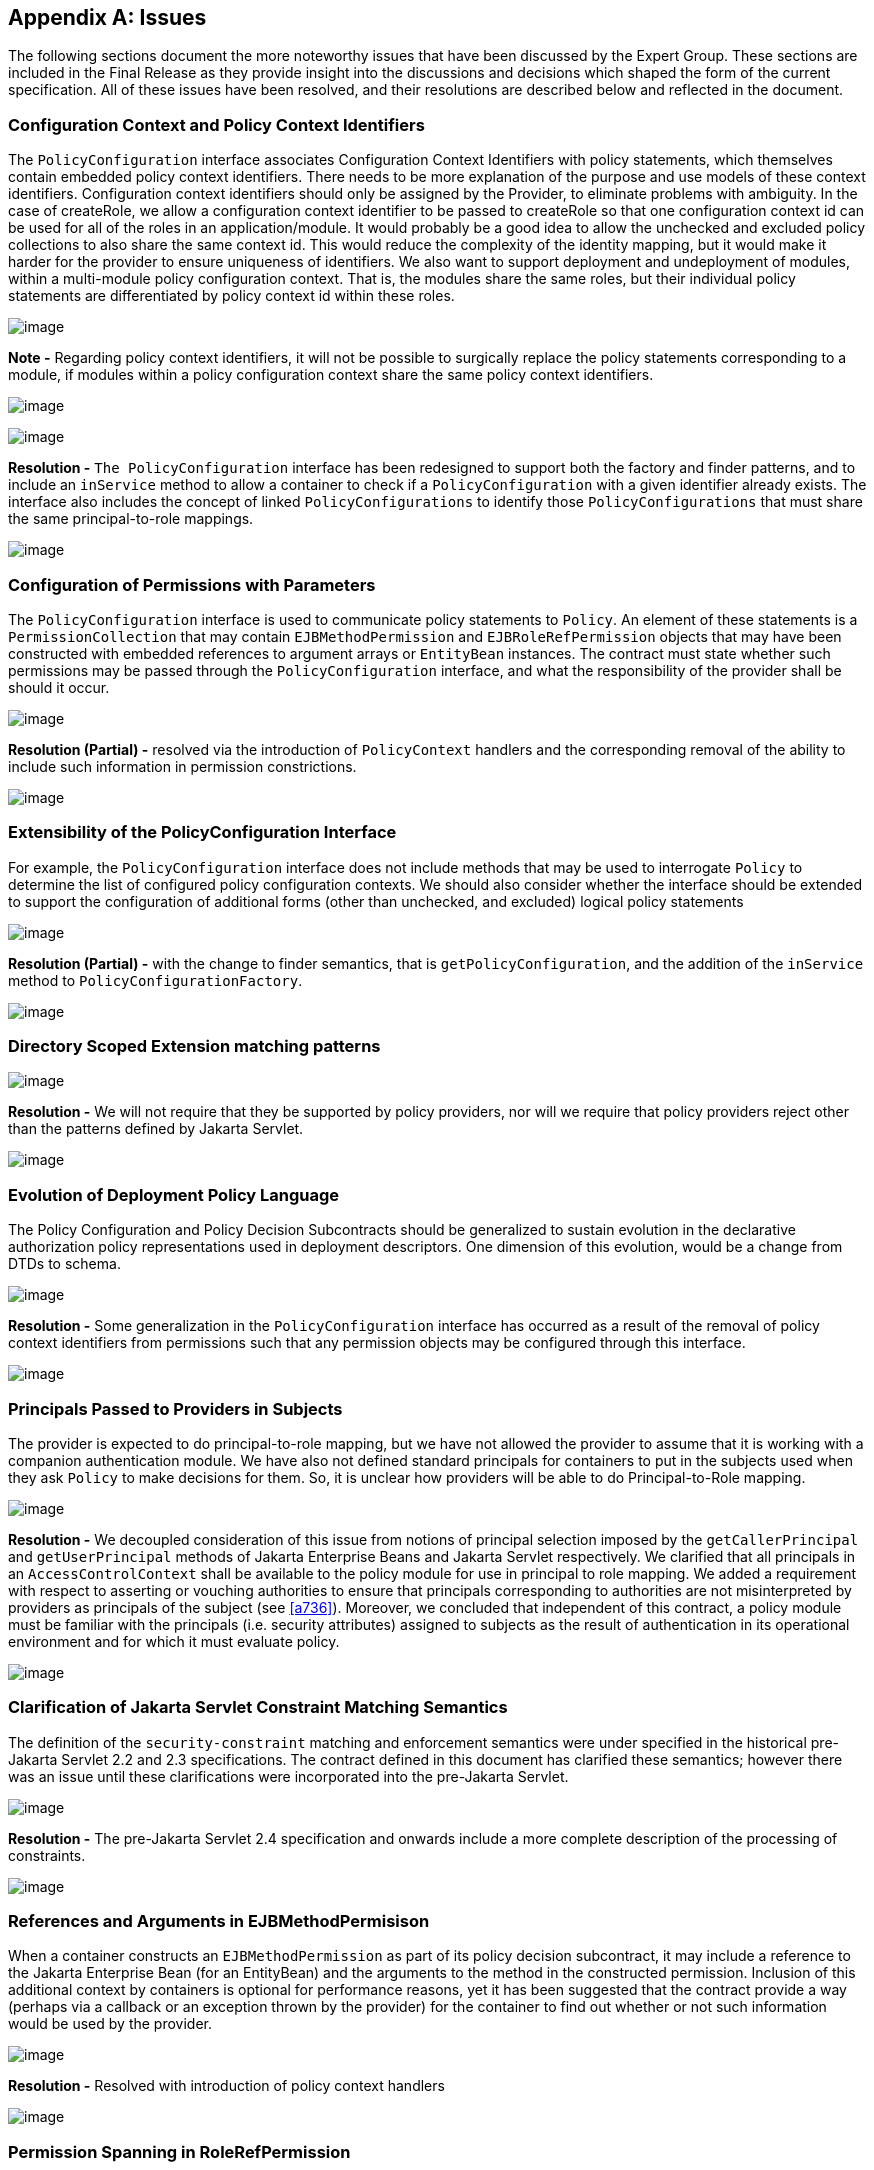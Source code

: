 [appendix]
== Issues

The following sections document the more
noteworthy issues that have been discussed by the Expert Group. These
sections are included in the Final Release as they provide insight into
the discussions and decisions which shaped the form of the current
specification. All of these issues have been resolved, and their
resolutions are described below and reflected in the document.

=== Configuration Context and Policy Context Identifiers

The `PolicyConfiguration` interface associates
Configuration Context Identifiers with policy statements, which
themselves contain embedded policy context identifiers. There needs to
be more explanation of the purpose and use models of these context
identifiers. Configuration context identifiers should only be assigned
by the Provider, to eliminate problems with ambiguity. In the case of
createRole, we allow a configuration context identifier to be passed to
createRole so that one configuration context id can be used for all of
the roles in an application/module. It would probably be a good idea to
allow the unchecked and excluded policy collections to also share the
same context id. This would reduce the complexity of the identity
mapping, but it would make it harder for the provider to ensure
uniqueness of identifiers. We also want to support deployment and
undeployment of modules, within a multi-module policy configuration
context. That is, the modules share the same roles, but their individual
policy statements are differentiated by policy context id within these
roles.

image:authz-4.png[image]

*Note -* Regarding policy context identifiers, it will not be possible to
surgically replace the policy statements corresponding to a module, if
modules within a policy configuration context share the same policy
context identifiers.

image:authz-4.png[image]


image:authz-4.png[image]

*Resolution -* `The PolicyConfiguration` interface has been redesigned to support both
the factory and finder patterns, and to include an `inService` method to
allow a container to check if a `PolicyConfiguration` with a given
identifier already exists. The interface also includes the concept of
linked `PolicyConfigurations` to identify those `PolicyConfigurations` that
must share the same principal-to-role mappings.

image:authz-4.png[image]

[[a780]]
=== Configuration of Permissions with Parameters

The `PolicyConfiguration` interface is used to
communicate policy statements to `Policy`. An element of these statements
is a `PermissionCollection` that may contain `EJBMethodPermission` and
`EJBRoleRefPermission` objects that may have been constructed with
embedded references to argument arrays or `EntityBean` instances. The
contract must state whether such permissions may be passed through the
`PolicyConfiguration` interface, and what the responsibility of the
provider shall be should it occur.


image:authz-4.png[image]

*Resolution (Partial) -* resolved via the introduction of `PolicyContext` handlers and the
corresponding removal of the ability to include such information in
permission constrictions.

image:authz-4.png[image]

=== Extensibility of the PolicyConfiguration Interface

For example, the `PolicyConfiguration`
interface does not include methods that may be used to interrogate
`Policy` to determine the list of configured policy configuration
contexts. We should also consider whether the interface should be
extended to support the configuration of additional forms (other than
unchecked, and excluded) logical policy statements



image:authz-4.png[image]

*Resolution (Partial) -* with the change to finder semantics, that is
`getPolicyConfiguration`, and the addition of the `inService` method to
`PolicyConfigurationFactory`.

image:authz-4.png[image]

=== Directory Scoped Extension matching patterns

image:authz-4.png[image]

*Resolution -* We will not require that they be supported by policy providers, nor will
we require that policy providers reject other than the patterns defined
by Jakarta Servlet.

image:authz-4.png[image]

[[a788]]
=== Evolution of Deployment Policy Language

The Policy Configuration and Policy Decision
Subcontracts should be generalized to sustain evolution in the
declarative authorization policy representations used in deployment
descriptors. One dimension of this evolution, would be a change from
DTDs to schema.


image:authz-4.png[image]

*Resolution -* Some generalization in the `PolicyConfiguration` interface has occurred as
a result of the removal of policy context identifiers from permissions
such that any permission objects may be configured through this
interface.

image:authz-4.png[image]

[[a791]]
=== Principals Passed to Providers in Subjects

The provider is expected to do
principal-to-role mapping, but we have not allowed the provider to
assume that it is working with a companion authentication module. We
have also not defined standard principals for containers to put in the
subjects used when they ask `Policy` to make decisions for them. So, it is
unclear how providers will be able to do Principal-to-Role mapping.



image:authz-4.png[image]

*Resolution -*  We decoupled consideration of this issue from notions of principal
selection imposed by the `getCallerPrincipal` and `getUserPrincipal` methods
of Jakarta Enterprise Beans and Jakarta Servlet respectively. We clarified that all principals in an
`AccessControlContext` shall be available to the policy module for use in
principal to role mapping. We added a requirement with respect to
asserting or vouching authorities to ensure that principals
corresponding to authorities are not misinterpreted by providers as
principals of the subject (see <<a736>>). Moreover, we concluded that independent
of this contract, a policy module must be familiar with the principals
(i.e. security attributes) assigned to subjects as the result of
authentication in its operational environment and for which it must
evaluate policy.

image:authz-4.png[image]

[[a794]]
=== Clarification of Jakarta Servlet Constraint Matching Semantics

The definition of the `security-constraint`
matching and enforcement semantics were under specified in the historical 
pre-Jakarta Servlet 2.2 and 2.3 specifications. The contract defined in this document has
clarified these semantics; however there was an issue until these
clarifications were incorporated into the pre-Jakarta Servlet.

image:authz-4.png[image]

*Resolution -* The pre-Jakarta Servlet 2.4 specification and onwards include a more complete description of
the processing of constraints.

image:authz-4.png[image]

[[a797]]
=== References and Arguments in EJBMethodPermisison

When a container constructs an
`EJBMethodPermission` as part of its policy decision subcontract, it may
include a reference to the Jakarta Enterprise Bean (for an EntityBean) and the arguments to
the method in the constructed permission. Inclusion of this additional
context by containers is optional for performance reasons, yet it has
been suggested that the contract provide a way (perhaps via a callback
or an exception thrown by the provider) for the container to find out
whether or not such information would be used by the provider.


image:authz-4.png[image]

*Resolution -* Resolved with introduction of policy context handlers

image:authz-4.png[image]

[[a800]]
=== Permission Spanning in RoleRefPermission

The `EJBRoleRefPermission` and
`WebRoleRefPermission` objects support the checking of multiple
“references” in a single permission check. This functionality was
motivated by recurring requests to extend the Jakarta EE “inRole” APIs to
allow multiple role references to be evaluated in a single call. The
permission classes noted above, currently support this functionality, at
the cost of having to span permissions in collection implication. The
most direct consequence of this spanning is that the new Permission
Collection methods of these Permission classes must not return null, as
they must return a `PermissionCollection` capable of doing the permission
specific spanning.



image:authz-4.png[image]

*Resolution -*  The replacement paradigm has been changed such that it should no longer
be possible for providers to depend on custom implementations of the
permission classes defined by this specification. Accordingly, the
complexity introduced by spanning should be attenuated in a compatible
implementation.

image:authz-4.png[image]


[[a806]]
=== PolicyContext Identifiers are Unknown to Components

Although not strictly speaking within the
scope of this specification, the work of this specification empowers application components
to use the Java SE policy decision interface to perform their own access
control decisions. The permissions defined by this specification must be
constructed with an embedded policy context identifier so that the
policy provider can evaluate the permission in the proper deployment
context (i.e policy configuration). As currently defined, the
specification does not provide a component with access to its policy
configuration identifiers, and as such a component can not check any
permissions which implement the `PolicyContext` interface.


image:authz-4.png[image]

*Resolution -*  resolved by moving policy context identifiers out of the permissions,
into the `PolicyContext` utility class

image:authz-4.png[image]

[[a809]]
=== JAAS Policy Interface expects Providers to be able to getPermissions

Not all Policy providers can, or find it
convenient or efficient, to determine all of the permissions granted to
an access control context. The JAAS Policy decision interface, and the
use of this interface by the JAAS `SubjectDomainCombiner`, impede the
integration of Policy Providers that are unable to enumerate all the
permissions that pertain to a subject/protection domain before returning
from `Policy.getPermissions()`.

image:authz-4.png[image]

*Resolution -*  Added recommendation to <<a173>>] that the
_javax.security.auth.SubjectDomainCombiner_ of an application
server must _combine_ into the permission collection returned by
_javax.security.auth.Policy.getPermisions_.

image:authz-4.png[image]

[[a812]]
=== Implementing Web Security Constraints as Permission

Specification of the `WebResourcePermission`
and `WebUserDataPermission` classes with simple, single URL pattern names
is a bad fit for the Java SE Policy decision interface. The
implementation of `getPermissions` presents a major challenge, as the
constraint model would force the implementation to preserve ungranted
constraining permissions in the returned `PermissionCollection`. It also
would not be possible to implement the enumeration functionality
available through the elements method of the collection. Perhaps more
significant, the mapping of security constraints to simple, single URL
pattern names would require a special more complex Policy provider rule
combining algorithm, and as such, would render the default Java Policy
provider incompetent to process such permissions. The last point is in
direct conflict with a stated goal of the specification.


image:authz-4.png[image]

*Resolution -*  The translation of web security constraints into Java SE permissions was
modified such that the URL pattern names of the `WebResource` and
`WebUserData` permissions include a representation of the URL patterns to
which the permission does NOT apply. The permission implies logic was
enhanced to take this change into account. As a result of these changes
these permissions may be processed by the default Java SE Policy module
like any other Java SE permission.

image:authz-4.png[image]

[[a815]]
=== Exception Handling

The first PFD did not define error handling
for the methods of the `PolicyConfigurationFactory` and `PolicyContext`
classes, or for the `PolicyConfiguration` and `PolicyContextHandler`
interfaces. Also, no provision was provided for implementation classes
to pass checked exceptions out through the defined interfaces and
classes.


image:authz-4.png[image]

*Resolution -*  A `PolicyContextException` class was added to the `jakarta.security.jacc`
package, and the methods of the classes and interfaces identified above
were modified to throw this checked exception as appropriate.

image:authz-4.png[image]

[[a818]]
=== PolicyConfiguration Commit

The first PFD did not provide a way for
container deployment tools to indicate when the translation of a policy
context was complete and available for assimilation into the associated
Policy provider. It had been assumed that the `Policy.refresh` method
could serve this purpose, until it was discovered that depending on
`Policy.refresh` for this purpose would preclude parallelism in the
deployment of applications.


image:authz-4.png[image]

*Resolution -*  Added "commit" and “inService” methods to the `PolicyConfiguration`
interface, and formalized a 3 state (i.e. open, inService, and deleted)
life cycle for policy contexts. Required that the commit method be
called on a `PolicyConfiguration` object after all of its policy
statements have been added, and after it is "linked to any other module
with which it must share the same principal-to-role mapping". Also
required that `Policy.refresh` only assimilate policy contexts in the
“inService” state.

image:authz-4.png[image]

[[a821]]
=== Support for ServiceEndpoint methodInterface

The definition of the `EJBMethodPermission`
class in the first PFD did not support “ServiceEndpoint" as a valid
methodInterface value. The `ServiceEndpoint` methodInterface was
introduced by pre-Jakarta Enterprise Beans 2.1.


image:authz-4.png[image]

*Resolution -*  Added “ServiceEndpoint” as another possible value for the
methodInterface component of an `EJBMethodPermission` methodNameSpec.

image:authz-4.png[image]

[[a824]]
=== TypeNames of EJBMethodPermission Array Parameters

The syntax or syntaxes that may be used to
specify array parameters are not defined by the constructors of the
`EJBMethodPermission` class. The corresponding canonical form of such
params as returned by `getActions` must also be specified.



image:authz-4.png[image]

*Resolution -*  Added requirement that `Array` parameters be specified as `ComponentType[]`
as opposed to in the form returned by `Class.getName()` (i.e.
`[LComponentType;`).

image:authz-4.png[image]

[[a827]]
=== Checking Permission on the root of a Web Application

The `URLPattern`, "/", cannot be used to check
a permission, as it is a synonym for asking if permission to access the
entire application has been granted.


image:authz-4.png[image]

*Resolution -*  Require that the empty string be used as a replacement for "/", during
the permission evaluation. Clarify the `WebResourcePermission` and
`WebUserDataPermission` definitions to account for the use of the
empty-string as a legitimate `URLPattern` in such permissions.

image:authz-4.png[image]

[[a830]]
=== Calling isUserInRole from JSP not mapped to a Servlet

Checking a `WebRoleRefPermission` requires the
name of a Jakarta Servlet to identify the scope of the reference to role
translation. The name of a scoping servlet has not been established for
an unmapped Jakarta Server Page.



image:authz-4.png[image]

*Resolution -*  For every security role in the web application add a
`WebRoleRefPermission` to the corresponding role. The name of all such
permissions shall be the empty string, and the actions of each
permission shall be the corresponding role name. When checking a
`WebRoleRefPermission` from a Web resource not mapped to a servlet, use a
permission with the empty string as its name and with the argument to
`isUserInRole` as its actions.

image:authz-4.png[image]

[[a833]]
=== Support for HTTP Extension Methods

Pre-Jakarta Servlet 2.5 added support for HTTP extension
methods (as defined in IETF RFC 2616 "Hypertext Transfer Protocol --
HTTP/1.1") to `security-constraints`. Support for extension methods
requires changes to the `WebResourcePermission` and `WebUserDataPermission`
classes and to the translation of servlet security-constraints. In
general support for HTTP extension methods requires an ability to
represent non-enumerable HTTP method sets in the HTTPMethodSpec
components of WebResourcePermission and WebUserDataPermission actions
values.



image:authz-4.png[image]

*Resolution -*  Modified the HTTPMethodSpec constructs of `WebResourcePermission` and
`WebUserDataPermission` to support an HTTPMethodExceptionList as a third
form of HTTPMethodSpec. This resolution is known to have the following
consequences with respect to backward compatibility: 1) A permission
constructed with an HTTPMethodSpec composed of an HTTPMethodList
containing all the "standard" HTTP methods (i.e.,
"DELETE,GET,HEAD,OPTIONS,POST,PUT,TRACE) is no longer equal to and no
longer implies a permission constructed with a null, empty array, or
emptyString HTTPMethodSpec. 2) Permissions constructed with a null,
empty array, or emptyString HTTPMethodSpec component to their actions
value represent the non-enumerable (due to extension methods) set of all
possible HTTP methods and are NOT equal to or implied by any permission
constructed with an HTTPMethodSpec represented as an HTTPMethodList. 3)
It is no longer possible to use the HTTPMethodList syntax to represent
(via enumeration) the complement of a proper subset of all HTTP methods.
As such, an HTTPMethodExceptionList must be used to represent any proper
subset of HTTP methods determined NOT to be constrained during the
translation of servlet `security-constraints`. 4) The use of exception
lists causes the permissions resulting from the translation of a given
security-constraint configuration to differ in their actions values from
those that would have been produced prior to support for HTTP extension
methods. Previously translated permissions remain supported by the
changed permission implementations, and (with the exceptions listed in 1
and 2 above) continue to function as they did before the change, as long
as extension methods are not set in checked permissions.

image:authz-4.png[image]

[[a836]]
=== Welcome File and security-constraint Processing

The relationship between welcome file
processing (which can modify the effective request URI) and
`security-constraint` processing is not defined by the Jakarta Servlet
Specification. Since this specification uses `url-patterns` derived from
request URIs to name target resources in checked permissions, it is
important that welcome file processing and its relationship to
`security-constraint` processing be clearly specified. Without a clear
description of this relationship, unprotected request URIs which are
modified to yield effective request URIs for protected resources may
inadvertently be left unprotected.


image:authz-4.png[image]

*Resolution -*  pending Jakarta Servlet clarification. Recommend that Jakarta Servlet standarize an
`HttpServletRequest` attribute that can be used to portably obtain the
`requestURI` following welcome file mapping. Once this attribute is
standardized, The `HttpServletRequest` based constructors of
`WebResourcePermission` and `WebUserDataPermission` would use its value to
establish the permission name.

image:authz-4.png[image]

[[a839]]
=== Colons Within path-segment of Request URI

As defined in IETF RFC 2396 "Uniform Resource
Identifiers (URI): Generic Syntax", the abs_path component of a request
URI may consist of a sequence of "/" separated path segments, where the
format of each segment is defined as follows:

```
segment = *pchar *( ";" param )
param = *pchar
pchar = unreserved | escaped |":" | "@" | "&" | "=" | "+" | "$" | ","
```

A colon character occurring within a
path-seqment will be syntactically indistinguishable from colons used by
the `WebResourcePermission` and `WebUserDataPermission` constructors to
demarcate qualifying patterns.


image:authz-4.png[image]

*Resolution -*  Require that containers use escaped encoding (as defined in RFC 2396) on
colon characters occuring within `url-patterns` obtained from `web.xml`.
Also require that containers encode colons occuring within patterns
extracted from `HttpServletRequest` objects and used to create the names
of checked `WebResourcePermission` and `WebUserDataPermission` objects. Also
require the `HttpServletRequest` based constructors of
`WebResourcePermission` and `WebUserDataPermission` apply escaped encoding
to colons occuring in the names the derived from the request URI. Note
that the colon character is represented as %3A in escaped encoding.

image:authz-4.png[image]
